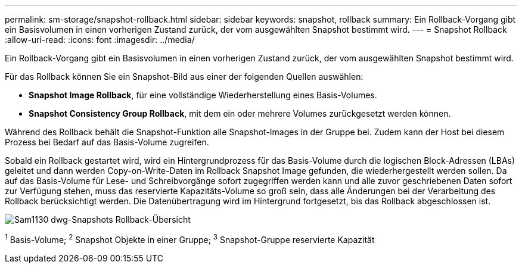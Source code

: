 ---
permalink: sm-storage/snapshot-rollback.html 
sidebar: sidebar 
keywords: snapshot, rollback 
summary: Ein Rollback-Vorgang gibt ein Basisvolumen in einen vorherigen Zustand zurück, der vom ausgewählten Snapshot bestimmt wird. 
---
= Snapshot Rollback
:allow-uri-read: 
:icons: font
:imagesdir: ../media/


[role="lead"]
Ein Rollback-Vorgang gibt ein Basisvolumen in einen vorherigen Zustand zurück, der vom ausgewählten Snapshot bestimmt wird.

Für das Rollback können Sie ein Snapshot-Bild aus einer der folgenden Quellen auswählen:

* *Snapshot Image Rollback*, für eine vollständige Wiederherstellung eines Basis-Volumes.
* *Snapshot Consistency Group Rollback*, mit dem ein oder mehrere Volumes zurückgesetzt werden können.


Während des Rollback behält die Snapshot-Funktion alle Snapshot-Images in der Gruppe bei. Zudem kann der Host bei diesem Prozess bei Bedarf auf das Basis-Volume zugreifen.

Sobald ein Rollback gestartet wird, wird ein Hintergrundprozess für das Basis-Volume durch die logischen Block-Adressen (LBAs) geleitet und dann werden Copy-on-Write-Daten im Rollback Snapshot Image gefunden, die wiederhergestellt werden sollen. Da auf das Basis-Volume für Lese- und Schreibvorgänge sofort zugegriffen werden kann und alle zuvor geschriebenen Daten sofort zur Verfügung stehen, muss das reservierte Kapazitäts-Volume so groß sein, dass alle Änderungen bei der Verarbeitung des Rollback berücksichtigt werden. Die Datenübertragung wird im Hintergrund fortgesetzt, bis das Rollback abgeschlossen ist.

image::../media/sam1130-dwg-snapshots-rollback-overview.gif[Sam1130 dwg-Snapshots Rollback-Übersicht]

^1^ Basis-Volume; ^2^ Snapshot Objekte in einer Gruppe; ^3^ Snapshot-Gruppe reservierte Kapazität
